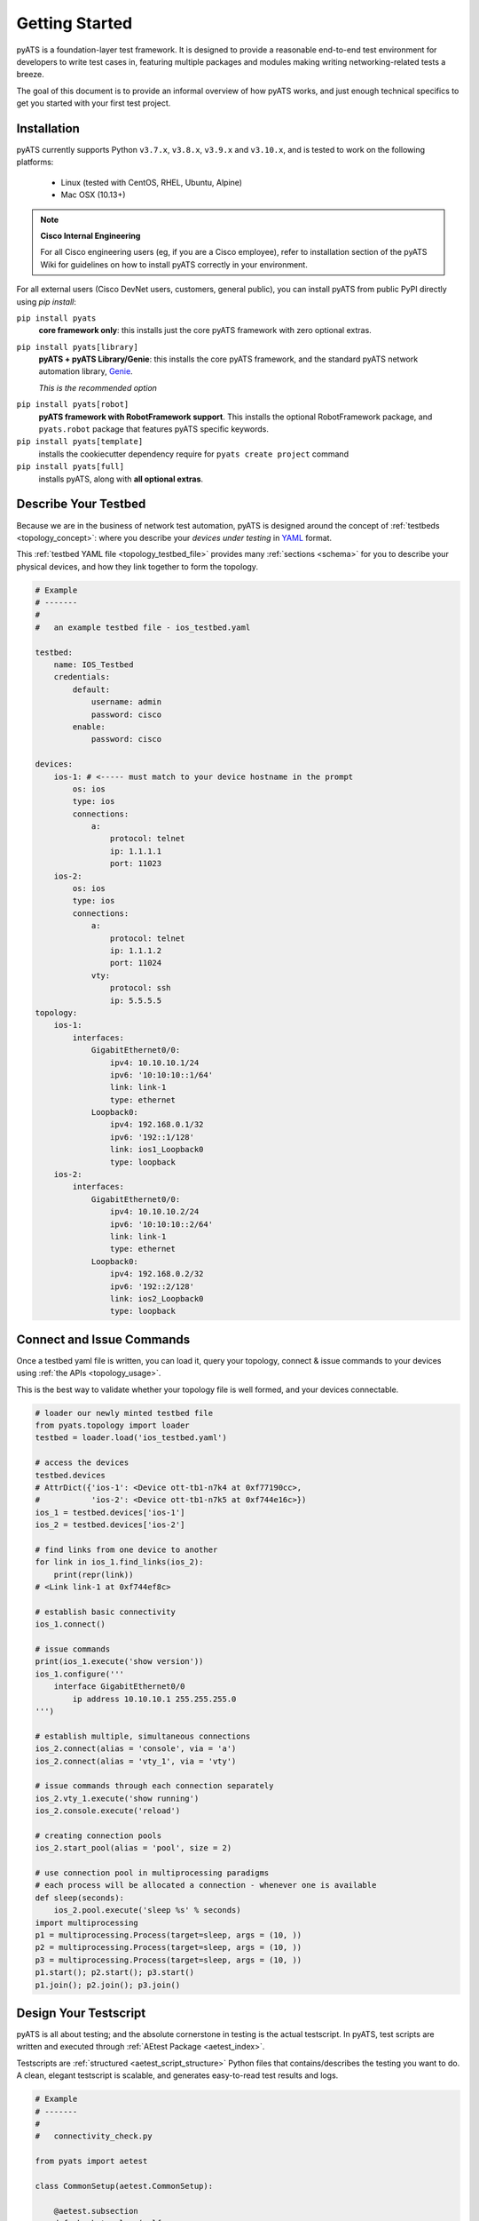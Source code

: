 Getting Started
===============

pyATS is a foundation-layer test framework. It is designed to provide a
reasonable end-to-end test environment for developers to write test cases in,
featuring multiple packages and modules making writing networking-related
tests a breeze.

The goal of this document is to provide an informal overview of how pyATS
works, and just enough technical specifics to get you started with your first
test project.


Installation
------------

pyATS currently supports Python ``v3.7.x``, ``v3.8.x``, ``v3.9.x`` and ``v3.10.x``, and is
tested to work on the following platforms:

    - Linux (tested with CentOS, RHEL, Ubuntu, Alpine)
    - Mac OSX (10.13+)

.. note::

    **Cisco Internal Engineering**

    For all Cisco engineering users (eg, if you are a Cisco employee), refer to
    installation section of the pyATS Wiki for guidelines on how to install 
    pyATS correctly in your environment.

For all external users (Cisco DevNet users, customers, general public), you can 
install pyATS from public PyPI directly using  `pip install`:

``pip install pyats``
    **core framework only**: this installs just the core pyATS framework with
    zero optional extras.

``pip install pyats[library]``
    **pyATS + pyATS Library/Genie**: this installs the core pyATS framework,
    and the standard pyATS network automation library, 
    `Genie`_.

    *This is the recommended option*

.. _Genie: https://developer.cisco.com/docs/genie-docs/

``pip install pyats[robot]``
    **pyATS framework with RobotFramework support**. This installs the optional
    RobotFramework package, and ``pyats.robot`` package that features pyATS
    specific keywords.

``pip install pyats[template]``
    installs the cookiecutter dependency require for ``pyats create project``
    command

``pip install pyats[full]``
    installs pyATS, along with **all optional extras**.

Describe Your Testbed
---------------------

Because we are in the business of network test automation, pyATS is designed
around the concept of :ref:`testbeds <topology_concept>`: where you describe
your *devices under testing* in `YAML`_ format.

This :ref:`testbed YAML file <topology_testbed_file>` provides many
:ref:`sections <schema>` for you to describe your physical devices, and how they
link together to form the topology.

.. code-block:: yaml

    # Example
    # -------
    #
    #   an example testbed file - ios_testbed.yaml

    testbed:
        name: IOS_Testbed
        credentials:
            default:
                username: admin
                password: cisco
            enable:
                password: cisco

    devices:
        ios-1: # <----- must match to your device hostname in the prompt
            os: ios
            type: ios
            connections:
                a:
                    protocol: telnet
                    ip: 1.1.1.1
                    port: 11023
        ios-2:
            os: ios
            type: ios
            connections:
                a:
                    protocol: telnet
                    ip: 1.1.1.2
                    port: 11024
                vty:
                    protocol: ssh
                    ip: 5.5.5.5
    topology:
        ios-1:
            interfaces:
                GigabitEthernet0/0:
                    ipv4: 10.10.10.1/24
                    ipv6: '10:10:10::1/64'
                    link: link-1
                    type: ethernet
                Loopback0:
                    ipv4: 192.168.0.1/32
                    ipv6: '192::1/128'
                    link: ios1_Loopback0
                    type: loopback
        ios-2:
            interfaces:
                GigabitEthernet0/0:
                    ipv4: 10.10.10.2/24
                    ipv6: '10:10:10::2/64'
                    link: link-1
                    type: ethernet
                Loopback0:
                    ipv4: 192.168.0.2/32
                    ipv6: '192::2/128'
                    link: ios2_Loopback0
                    type: loopback

.. _YAML: http://www.yaml.org/start.html


Connect and Issue Commands
--------------------------

Once a testbed yaml file is written, you can load it, query your topology,
connect & issue commands to your devices using :ref:`the APIs <topology_usage>`.

This is the best way to validate whether your topology file is well formed,
and your devices connectable.

.. code-block:: python

    # loader our newly minted testbed file
    from pyats.topology import loader
    testbed = loader.load('ios_testbed.yaml')

    # access the devices
    testbed.devices
    # AttrDict({'ios-1': <Device ott-tb1-n7k4 at 0xf77190cc>,
    #           'ios-2': <Device ott-tb1-n7k5 at 0xf744e16c>})
    ios_1 = testbed.devices['ios-1']
    ios_2 = testbed.devices['ios-2']

    # find links from one device to another
    for link in ios_1.find_links(ios_2):
        print(repr(link))
    # <Link link-1 at 0xf744ef8c>

    # establish basic connectivity
    ios_1.connect()

    # issue commands
    print(ios_1.execute('show version'))
    ios_1.configure('''
        interface GigabitEthernet0/0
            ip address 10.10.10.1 255.255.255.0
    ''')

    # establish multiple, simultaneous connections
    ios_2.connect(alias = 'console', via = 'a')
    ios_2.connect(alias = 'vty_1', via = 'vty')

    # issue commands through each connection separately
    ios_2.vty_1.execute('show running')
    ios_2.console.execute('reload')

    # creating connection pools
    ios_2.start_pool(alias = 'pool', size = 2)

    # use connection pool in multiprocessing paradigms
    # each process will be allocated a connection - whenever one is available
    def sleep(seconds):
        ios_2.pool.execute('sleep %s' % seconds)
    import multiprocessing
    p1 = multiprocessing.Process(target=sleep, args = (10, ))
    p2 = multiprocessing.Process(target=sleep, args = (10, ))
    p3 = multiprocessing.Process(target=sleep, args = (10, ))
    p1.start(); p2.start(); p3.start()
    p1.join(); p2.join(); p3.join()


Design Your Testscript
----------------------

pyATS is all about testing; and the absolute cornerstone in testing is
the actual testscript. In pyATS, test scripts are written and executed through
:ref:`AEtest Package <aetest_index>`.

Testscripts are :ref:`structured <aetest_script_structure>` Python files that
contains/describes the testing you want to do. A clean, elegant testscript
is scalable, and generates easy-to-read test results and logs.

.. code-block:: python

    # Example
    # -------
    #
    #   connectivity_check.py

    from pyats import aetest

    class CommonSetup(aetest.CommonSetup):

        @aetest.subsection
        def check_topology(self,
                           testbed,
                           ios1_name = 'ios-1',
                           ios2_name = 'ios-2'):
            ios1 = testbed.devices[ios1_name]
            ios2 = testbed.devices[ios2_name]

            # add them to testscript parameters
            self.parent.parameters.update(ios1 = ios1, ios2 = ios2)

            # get corresponding links
            links = ios1.find_links(ios2)

            assert len(links) >= 1, 'require one link between ios1 and ios2'


        @aetest.subsection
        def establish_connections(self, steps, ios1, ios2):
            with steps.start('Connecting to %s' % ios1.name):
                ios1.connect()

            with steps.start('Connecting to %s' % ios2.name):
                ios2.connect()

    @aetest.loop(device=('ios1', 'ios2'))
    class PingTestcase(aetest.Testcase):

        @aetest.test.loop(destination=('10.10.10.1', '10.10.10.2'))
        def ping(self, device, destination):
            try:
                result = self.parameters[device].ping(destination)

            except Exception as e:
                self.failed('Ping {} from device {} failed with error: {}'.format(
                                    destination,
                                    device,
                                    str(e),
                                ),
                            goto = ['exit'])
            else:
                match = re.search(r'Success rate is (?P<rate>\d+) percent', result)
                success_rate = match.group('rate')

                logger.info('Ping {} with success rate of {}%'.format(
                                            destination,
                                            success_rate,
                                        )
                                   )

    class CommonCleanup(aetest.CommonCleanup):

        @aetest.subsection
        def disconnect(self, steps, ios1, ios2):
            with steps.start('Disconnecting from %s' % ios1.name):
                ios1.disconnect()

            with steps.start('Disconnecting from %s' % ios2.name):
                ios2.disconnect()

    if __name__ == '__main__':
        import argparse
        from pyats.topology import loader

        parser = argparse.ArgumentParser()
        parser.add_argument('--testbed', dest = 'testbed',
                            type = loader.load)

        args, unknown = parser.parse_known_args()

        aetest.main(**vars(args))

This example uses Python `argparse`_ to parse command line arguments for a
testbed file input, and passes it to the script as the ``testbed``
:ref:`script parameter <test_parameters>`. This is a good practice to do -
take arguments from command line makes your script more dynamic.

.. _argparse: https://docs.python.org/3/library/argparse.html


Run the Testscript
------------------

With your script written & saved, you can run it from the command line:

.. code-block:: bash

    bash$ python connectivity_check.py --testbed ios_testbed.yaml

The ``if __name__ == '__main__'`` block in your testscript will invoke AEtest
to run the file's content when called from the command line, and when finished,
displays testcase results:

.. code-block:: text

    +------------------------------------------------------------------------------+
    |                               Detailed Results                               |
    +------------------------------------------------------------------------------+
     SECTIONS/TESTCASES                                                      RESULT
    --------------------------------------------------------------------------------
    .
    |-- common_setup                                                         PASSED
    |   |-- check_topology                                                   PASSED
    |   `-- establish_connections                                            PASSED
    |       |-- Step 1: Connecting to ios-1                                  PASSED
    |       `-- Step 2: Connecting to ios-2                                  PASSED
    |-- PingTestcase[device=ios1]                                            PASSED
    |   |-- ping[destination=10.10.10.1]                                     PASSED
    |   `-- ping[destination=10.10.10.2]                                     PASSED
    |-- PingTestcase[device=ios2]                                            PASSED
    |   |-- ping[destination=10.10.10.1]                                     PASSED
    |   `-- ping[destination=10.10.10.2]                                     PASSED
    `-- common_cleanup                                                       PASSED
        `-- disconnect                                                       PASSED
            |-- Step 1: Disconnecting from ios-1                             PASSED
            `-- Step 2: Disconnecting from ios-2                             PASSED
    +------------------------------------------------------------------------------+
    |                                   Summary                                    |
    +------------------------------------------------------------------------------+
     Number of ABORTED                                                            0
     Number of BLOCKED                                                            0
     Number of ERRORED                                                            0
     Number of FAILED                                                             0
     Number of PASSED                                                             4
     Number of PASSX                                                              0
     Number of SKIPPED                                                            0
    --------------------------------------------------------------------------------


This is the quickest way to see your testscript in action: everything is printed
directly to screen, so you can edit, run, edit, and run again until your testing
is tuned to perfection.


Creating a Job
--------------

A :ref:`job <easypy_jobfile>` is a step above simply running testscripts as
an executable and getting output in STDOUT. Job files enables the execution of
testscripts as :ref:`tasks <easypy_tasks>` in standardized runtime environment,
allowing testscripts to run in series or in parallel, and aggregates their logs
and results together into a more manageable format.

In-effect, the engine around job files handle the typical boilerplate
environment-setup, such as loading testbed files, through the use of
:ref:`plugins <easypy_plugin>`.

A job must feature a ``main()`` method - this is entry point.

.. code-block:: python

    # Example: ios_job.py
    # -------------------
    #
    #   a simple job file for the script above

    from pyats.easypy import run

    def main():

        # run api launches a testscript as an individual task.
        run('connectivity_check.py')


To launch a job, use ``pyats``. The built-in testbed file handling plugin
accepts a ``--testbed-file`` argument, which automatically loads and parses the
provided testbed file into ``testbed`` parameter, and provide it to the
testscript. When launched, each testscript called by ``run()`` api inside the
job runs as a child process, and the contents inside its
``if __name__ == '__main__'`` block is ignored. Add the ``--html-logs`` argument
to enable generation of HTML log files - they are easier to read.

.. code-block:: bash

    bash$ pyats run job ios_job.py --testbed-file ios_testbed.yaml --html-logs


.. code-block:: text

    +------------------------------------------------------------------------------+
    |                                Easypy Report                                 |
    +------------------------------------------------------------------------------+
    pyATS Instance   : /path/to/pyats
    Tcl-ATS Tree     :
    Python Version   : cpython-3.4.1 (32bit)
    CLI Arguments    : pyats run job ios_job.py --testbed-file ios_testbed.yaml
    User             : joe
    Host Server      : automation
    Host OS Version  : Red Hat Enterprise Linux Server 6.6 Santiago (x86_64)

    Job Information
        Name         : ios_job
        Start time   : 2018-03-15 00:24:05.847263
        Stop time    : 2018-03-15 00:24:17.066042
        Elapsed time : 0:00:11.218779
        Archive      : archive/18-Mar/ios_job.2018Mar15_00:24:04.zip

    Total Tasks    : 1

    Overall Stats
        Passed     : 4
        Passx      : 0
        Failed     : 0
        Aborted    : 0
        Blocked    : 0
        Skipped    : 0
        Errored    : 0

        TOTAL      : 4

    Success Rate   : 100.00 %

    +------------------------------------------------------------------------------+
    |                             Task Result Summary                              |
    +------------------------------------------------------------------------------+
    Task-1: connectivity_check.commonSetup                                    PASSED
    Task-1: connectivity_check.PingTestcase[device=ios1]                      PASSED
    Task-1: connectivity_check.PingTestcase[device=ios2]                      PASSED
    Task-1: connectivity_check.commonCleanup                                  PASSED

    +------------------------------------------------------------------------------+
    |                             Task Result Details                              |
    +------------------------------------------------------------------------------+
    Task-1: connectivity_check
    |-- common_setup                                                          PASSED
    |   |-- check_topology                                                    PASSED
    |   `-- establish_connections                                             PASSED
    |       |-- Step 1: Connecting to ios-1                                   PASSED
    |       `-- Step 2: Connecting to ios-2                                   PASSED
    |-- PingTestcase[device=ios1]                                             PASSED
    |   |-- ping[destination=10.10.10.1]                                      PASSED
    |   `-- ping[destination=10.10.10.2]                                      PASSED
    |-- PingTestcase[device=ios2]                                             PASSED
    |   |-- ping[destination=10.10.10.1]                                      PASSED
    |   `-- ping[destination=10.10.10.2]                                      PASSED
    `-- common_cleanup                                                        PASSED
        `-- disconnect                                                        PASSED
            |-- Step 1: Disconnecting from ios-1                              PASSED
            `-- Step 2: Disconnecting from ios-2                              PASSED

By default, the results of a job file is an archive: a zipped folder containing
files describing the runtime environment, what was run, result XML files, and
log files - eg, everything that was generated in your job's :ref:`runinfo folder
<easypy_runinfo>`.


Scratching the Surface
----------------------

Congratulation, you now understand the basic building blocks of pyATS: job,
script, and testbed files. Aside from the above, there are tons more features
in pyATS left for you to explore. Checkout the rest of the documentation for
all the other awesome features that can help you with your day-to-day testing!


Example
-------

Various pyATS script examples can be found in GitHub:

- **Feature Usage**: https://github.com/CiscoTestAutomation/examples

- **Solutions and Scripts**: https://github.com/CiscoTestAutomation/solutions_examples

Feel free to clone them into your workspace and run.

.. code-block:: bash

    # Example
    # -------
    #
    #   launching pyats from the command line

    # activating pyats instance
    # (if you have not yet activated)
    [tony@jarvis:~]$ cd /ws/tony-stark/pyats
    [tony@jarvis:pyats]$ source env.sh

    # clone example folder
    (pyats) [tony@jarvis:pyats]$ git clone https://github.com/CiscoTestAutomation/examples
    (pyats) [tony@jarvis:pyats]$ cd examples

    # start with executing the basic examples jobfiles.
    # this is a basic example demonstrating the usage of a jobfiles,
    # and running through a single aetest testscript.
    (pyats) [tony@jarvis:examples]$ pyats run job basic/basic_example_job.py
